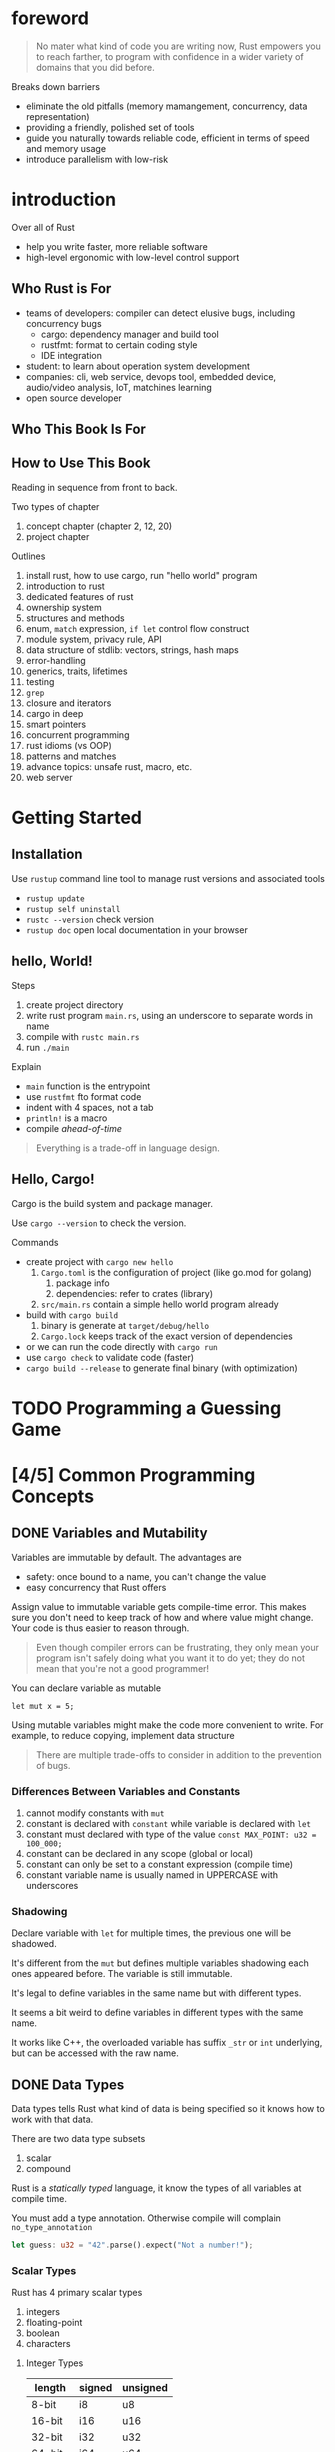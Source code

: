 * foreword

#+BEGIN_QUOTE
No mater what kind of code you are writing now, Rust empowers you to
reach farther, to program with confidence in a wider variety of
domains that you did before.
#+END_QUOTE

Breaks down barriers
- eliminate the old pitfalls (memory mamangement, concurrency, data representation)
- providing a friendly, polished set of tools
- guide you naturally towards reliable code, efficient in terms of speed and memory usage
- introduce parallelism with low-risk

* introduction

Over all of Rust
- help you write faster, more reliable software
- high-level ergonomic with low-level control support

** Who Rust is For

- teams of developers: compiler can detect elusive bugs, including concurrency bugs
  + cargo: dependency manager and build tool
  + rustfmt: format to certain coding style
  + IDE integration
- student: to learn about operation system development
- companies: cli, web service, devops tool, embedded device, audio/video analysis, IoT, matchines learning
- open source developer

** Who This Book Is For

** How to Use This Book

Reading in sequence from front to back.

Two types of chapter
1. concept chapter (chapter 2, 12, 20)
2. project chapter

Outlines
1. install rust, how to use cargo, run "hello world" program
2. introduction to rust
3. dedicated features of rust
4. ownership system
5. structures and methods
6. enum, =match= expression, =if let= control flow construct
7. module system, privacy rule, API
8. data structure of stdlib: vectors, strings, hash maps
9. error-handling
10. generics, traits, lifetimes
11. testing
12. =grep=
13. closure and iterators
14. cargo in deep
15. smart pointers
16. concurrent programming
17. rust idioms (vs OOP)
18. patterns and matches
19. advance topics: unsafe rust, macro, etc.
20. web server

* Getting Started

** Installation

Use =rustup= command line tool to manage rust versions and associated tools

- =rustup update=
- =rustup self uninstall=
- =rustc --version= check version
- =rustup doc= open local documentation in your browser

** hello, World!

Steps
1. create project directory
2. write rust program =main.rs=, using an underscore to separate words in name
3. compile with =rustc main.rs=
4. run =./main=

Explain
- =main= function is the entrypoint
- use =rustfmt= fto format code
- indent with 4 spaces, not a tab
- ~println!~ is a macro
- compile /ahead-of-time/

#+BEGIN_QUOTE
Everything is a trade-off in language design.
#+END_QUOTE

** Hello, Cargo!

Cargo is the build system and package manager.

Use =cargo --version= to check the version.

Commands
- create project with =cargo new hello=
  1. =Cargo.toml= is the configuration of project (like go.mod for golang)
     1. package info
     2. dependencies: refer to crates (library)
  2. =src/main.rs= contain a simple hello world program already
- build with =cargo build=
  1. binary is generate at =target/debug/hello=
  2. =Cargo.lock= keeps track of the exact version of dependencies
- or we can run the code directly with =cargo run=
- use =cargo check= to validate code (faster)
- =cargo build --release= to generate final binary (with optimization)



* TODO Programming a Guessing Game

* [4/5] Common Programming Concepts

** DONE Variables and Mutability

Variables are immutable by default. The advantages are
- safety: once bound to a name, you can't change the value
- easy concurrency that Rust offers

Assign value to immutable variable gets compile-time error.  This
makes sure you don't need to keep track of how and where value might
change. Your code is thus easier to reason through.

#+BEGIN_QUOTE
Even though compiler errors can be frustrating, they only mean your
program isn't safely doing what you want it to do yet; they do not 
mean that you're not a good programmer!
#+END_QUOTE

You can declare variable as mutable
#+BEGIN_SRC 
let mut x = 5;
#+END_SRC

Using mutable variables might make the code more convenient to write.
For example, to reduce copying, implement data structure

#+BEGIN_QUOTE
There are multiple trade-offs to consider in addition to the
prevention of bugs.
#+END_QUOTE


*** Differences Between Variables and Constants

1. cannot modify constants with =mut=
2. constant is declared with =constant= while variable is declared with =let=
3. constant must declared with type of the value ~const MAX_POINT: u32 = 100_000;~
4. constant can be declared in any scope (global or local)
5. constant can only be set to a constant expression (compile time)
6. constant variable name is usually named in UPPERCASE with underscores

*** Shadowing

Declare variable with =let= for multiple times, the previous one will
be shadowed.

It's different from the =mut= but defines multiple variables shadowing
each ones appeared before. The variable is still immutable.

It's legal to define variables in the same name but with different
types.

#+BEGIN_NOTE
It seems a bit weird to define variables in different types with the
same name.  

It works like C++, the overloaded variable has suffix =_str= or =int=
underlying, but can be accessed with the raw name.
#+END_NOTE

** DONE Data Types

Data types tells Rust what kind of data is being specified so it knows
how to work with that data.

There are two data type subsets
1. scalar
2. compound

Rust is a /statically typed/ language, it know the types of all
variables at compile time.

You must add a type annotation. Otherwise compile will complain =no_type_annotation=
#+BEGIN_SRC rust
let guess: u32 = "42".parse().expect("Not a number!");
#+END_SRC

*** Scalar Types

Rust has 4 primary scalar types
1. integers
2. floating-point
3. boolean
4. characters

**** Integer Types

| length  | signed | unsigned |
|---------+--------+----------|
| 8-bit   | i8     | u8       |
| 16-bit  | i16    | u16      |
| 32-bit  | i32    | u32      |
| 64-bit  | i64    | u64      |
| 128-bit | i128   | u128     |
| arch    | isize  | usize    |

Note on signed and unsigned types
- =i8= can store numbers from $-(2^7)$ to $2^7 -1$
- =u8= can store numbers from $0$ to $2^n - 1$

Integer literal can be wrote like
- =98_222= (=_= is a visual separator)
- =0xff=
- =0o77=
- =0b1111_0000=
- =b'A'= (u8 only)

Rust checks integer overflow under debug mode, throw panic if it
happens. For release mode, Rust performs /two's complement wrapping/.
- use =wrapping_*= method to do calculate in wrap mode explicitly
- use =checked_*= methods to check overflow
- use =overflowing_*= methods to wrap values and get if it's overflow
- use =saturating_*= methods to saturate at the value's minimum or
  maximum values


**** Floating-Point Types

Two subsets
- =f32=
- =f64= (default, on modern CPUs it's roughly the same speed as =f32=
  but is capable of more precision)


#+BEGIN_SRC rust
  fn main() {
      let x = 2.0; // f64
      let y: f32 = 3.0; // f32
  }
#+END_SRC


**** Numeric Operations

operations: =+=, =-=, =*=, ~/~, ~%~

**** The Boolean Type

Booleans are one byte in size: true or false

#+BEGIN_SRC rust
  fn main() {
      let t = true;
      let f: bool = false; // with explicit type annotation
  }
#+END_SRC

**** The Character Type

Four bytes in size and represents a Unicode Scalar Value: 'z', '天'

***** TODO character vs Unicode

*** Compound Types

Two primitive compound types
- tuples
- arrays

**** The Tuple Types

Features
- fixed length
- can have different types for each element
- use pattern matching to destructure a tuple value; or access with the index (python attribute)

Example
#+BEGIN_SRC rust
  fn main() {
      let tup = (500, 6.4, 1);
      let (x,y,z) = tup;
      let one = tup.2;
      print!("The value of y is: {}", y);
  }
#+END_SRC

**** The Array Type

Features
- every element of an array must have the same type
- fixed length (like Go)
- allocated on the stack rather than the heap (?)

Vector is a type to provide dynamic size array.


#+BEGIN_SRC rust
  let a: [i32; 5] = [1,1,1,1,1];  // type is i32, length is 5
  let b: [1; 5]; // same with above one
#+END_SRC


***** Accessing Array Elements

#+BEGIN_SRC 
a[0];
#+END_SRC

***** Invalid Array Element Access

Cause a /runtime/ error about "index out of bounds".

As a low-level language, C/C++ will not capture such error. Rust
protects you against this kind of error by immediately exiting instead
of allowing the memory access and continuing.

** DONE Functions

basics
- main is the entry point
- define function with =fn= keyword
- name function and variable in /snake case/ style
- the order of function definition doesn't matter

*** Function Parameters

/parameters/ vs /arguments/:
- parameter is the special variables that are part of a functions' signature
- argument is the concrete values
- they can be used interchangeably in casual conversation

#+BEGIN_SRC rust
  fn main() {
      foo();
  }

  fn foo(x: i32) {
      println!("The value of x is: {}", x);
  }
#+END_SRC


*** Function Bodies Contain Statements and Expressions

Rust is an expression-based language.

The differences between statements and expressions are
- statements are instructions that perform some action and do not return a value
- expression evaluate to resulting value

Example
- ~let y = 6;~ is a statement which doesn't return values
- function definitions are also statements

Note: C and Ruby returns value of assignment. That is not the case in Rust.

The following intructions are expression
1. literal 6
2. algorithm: =6+8=
3. function calling
4. macro calling
5. block {} is an expression

#+BEGIN_SRC rust
  let y = {
      let x = 3;
      x + 1  // no semicolon to the end, or the block turns to be a statement, that's some wierd
  };
#+END_SRC


*** Functions with Return Values 

Feature
- declare type after an arrow ~->~
- by default return the final expression in the block of funciton body
- or return explicitly with =return= keyword


#+BEGIN_SRC rust
  fn five() -> i32 {
      5
  }
#+END_SRC

**** TODO does Rust support multiple return values?

** DONE Comments

Comment with =//= prefix.

Rust also has another kind of ocmment: documentation comments.

** TODO Control Flow

